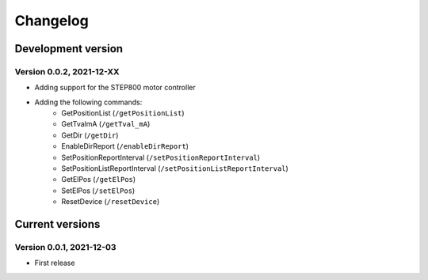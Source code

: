 =========
Changelog
=========


Development version
===================

Version 0.0.2, 2021-12-XX
-------------------------

- Adding support for the STEP800 motor controller
- Adding the following commands:
    - GetPositionList (``/getPositionList``)
    - GetTvalmA (``/getTval_mA``)
    - GetDir (``/getDir``)
    - EnableDirReport (``/enableDirReport``)
    - SetPositionReportInterval (``/setPositionReportInterval``)
    - SetPositionListReportInterval (``/setPositionListReportInterval``)
    - GetElPos (``/getElPos``)
    - SetElPos (``/setElPos``)
    - ResetDevice (``/resetDevice``)


Current versions
================

Version 0.0.1, 2021-12-03
-------------------------

- First release
